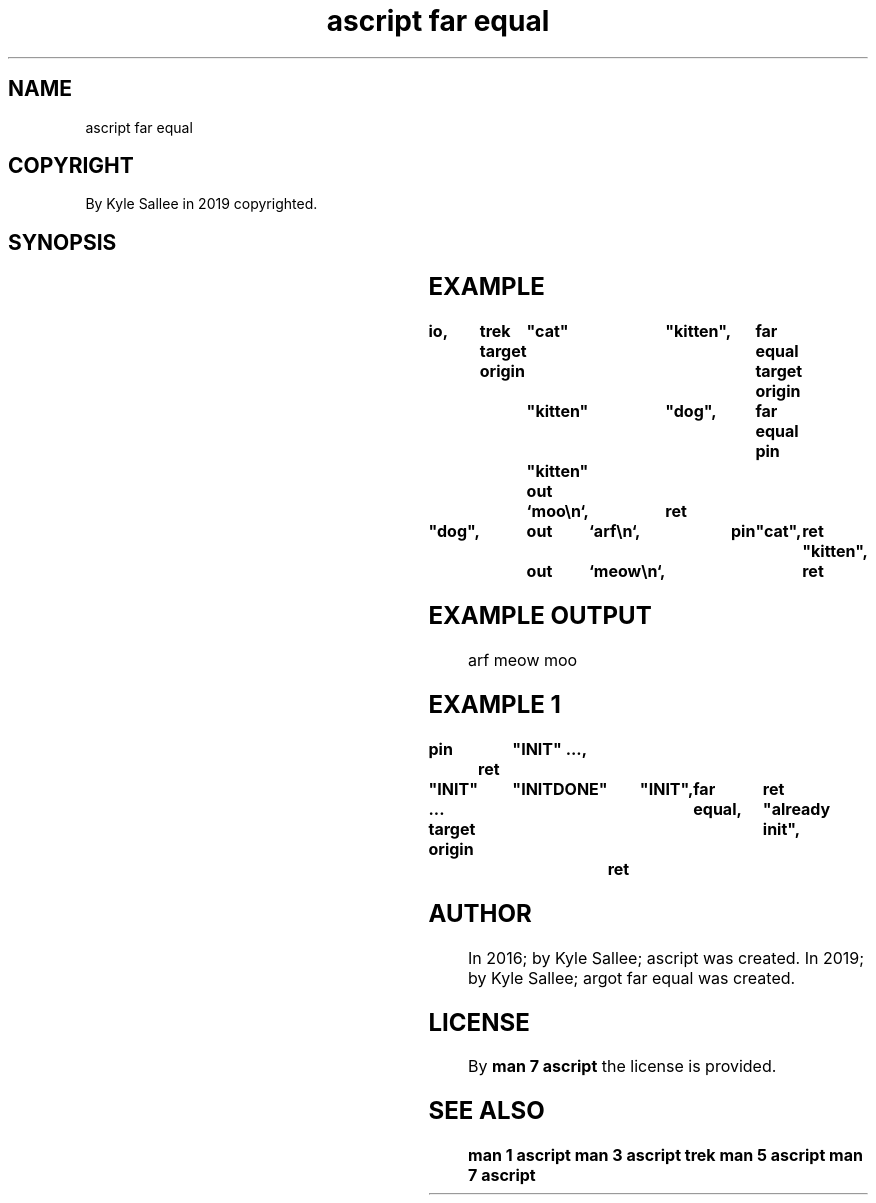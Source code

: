 .TH "ascript far equal" 3

.SH NAME
.EX
ascript far equal

.SH COPYRIGHT
.EX
By Kyle Sallee in 2019 copyrighted.

.SH SYNOPSIS
.EX
.TS
llll.
\fBargot	target	origin	task\fR
far equal	"new name"	"old name"	The far label rename.
.TE
.ta T 8n

.SH EXAMPLE
.EX
.ta T 8n
.in -8
\fB
io,	trek
target origin	"cat"		"kitten",	far equal
target origin	"kitten"	"dog",		far equal
pin		"kitten"
out		`moo\\n`,	ret

"dog",		out	`arf\\n`,	pin	"cat",	ret
"kitten",	out	`meow\\n`,			ret
\fR
.in

.SH EXAMPLE OUTPUT
.EX
arf
meow
moo

.SH EXAMPLE 1
.EX
.in -8
\fB
pin		"INIT"
\&...,	ret

"INIT"
\&...
target origin	"INITDONE"	"INIT",	far equal,	ret
"already init",	ret
\fR
.in

.SH AUTHOR
.EX
In 2016; by Kyle Sallee; ascript           was created.
In 2019; by Kyle Sallee; argot   far equal was created.

.SH LICENSE
.EX
By \fBman 7 ascript\fR the license is provided.

.SH SEE ALSO
.EX
\fB
man 1 ascript
man 3 ascript trek
man 5 ascript
man 7 ascript
\fR
